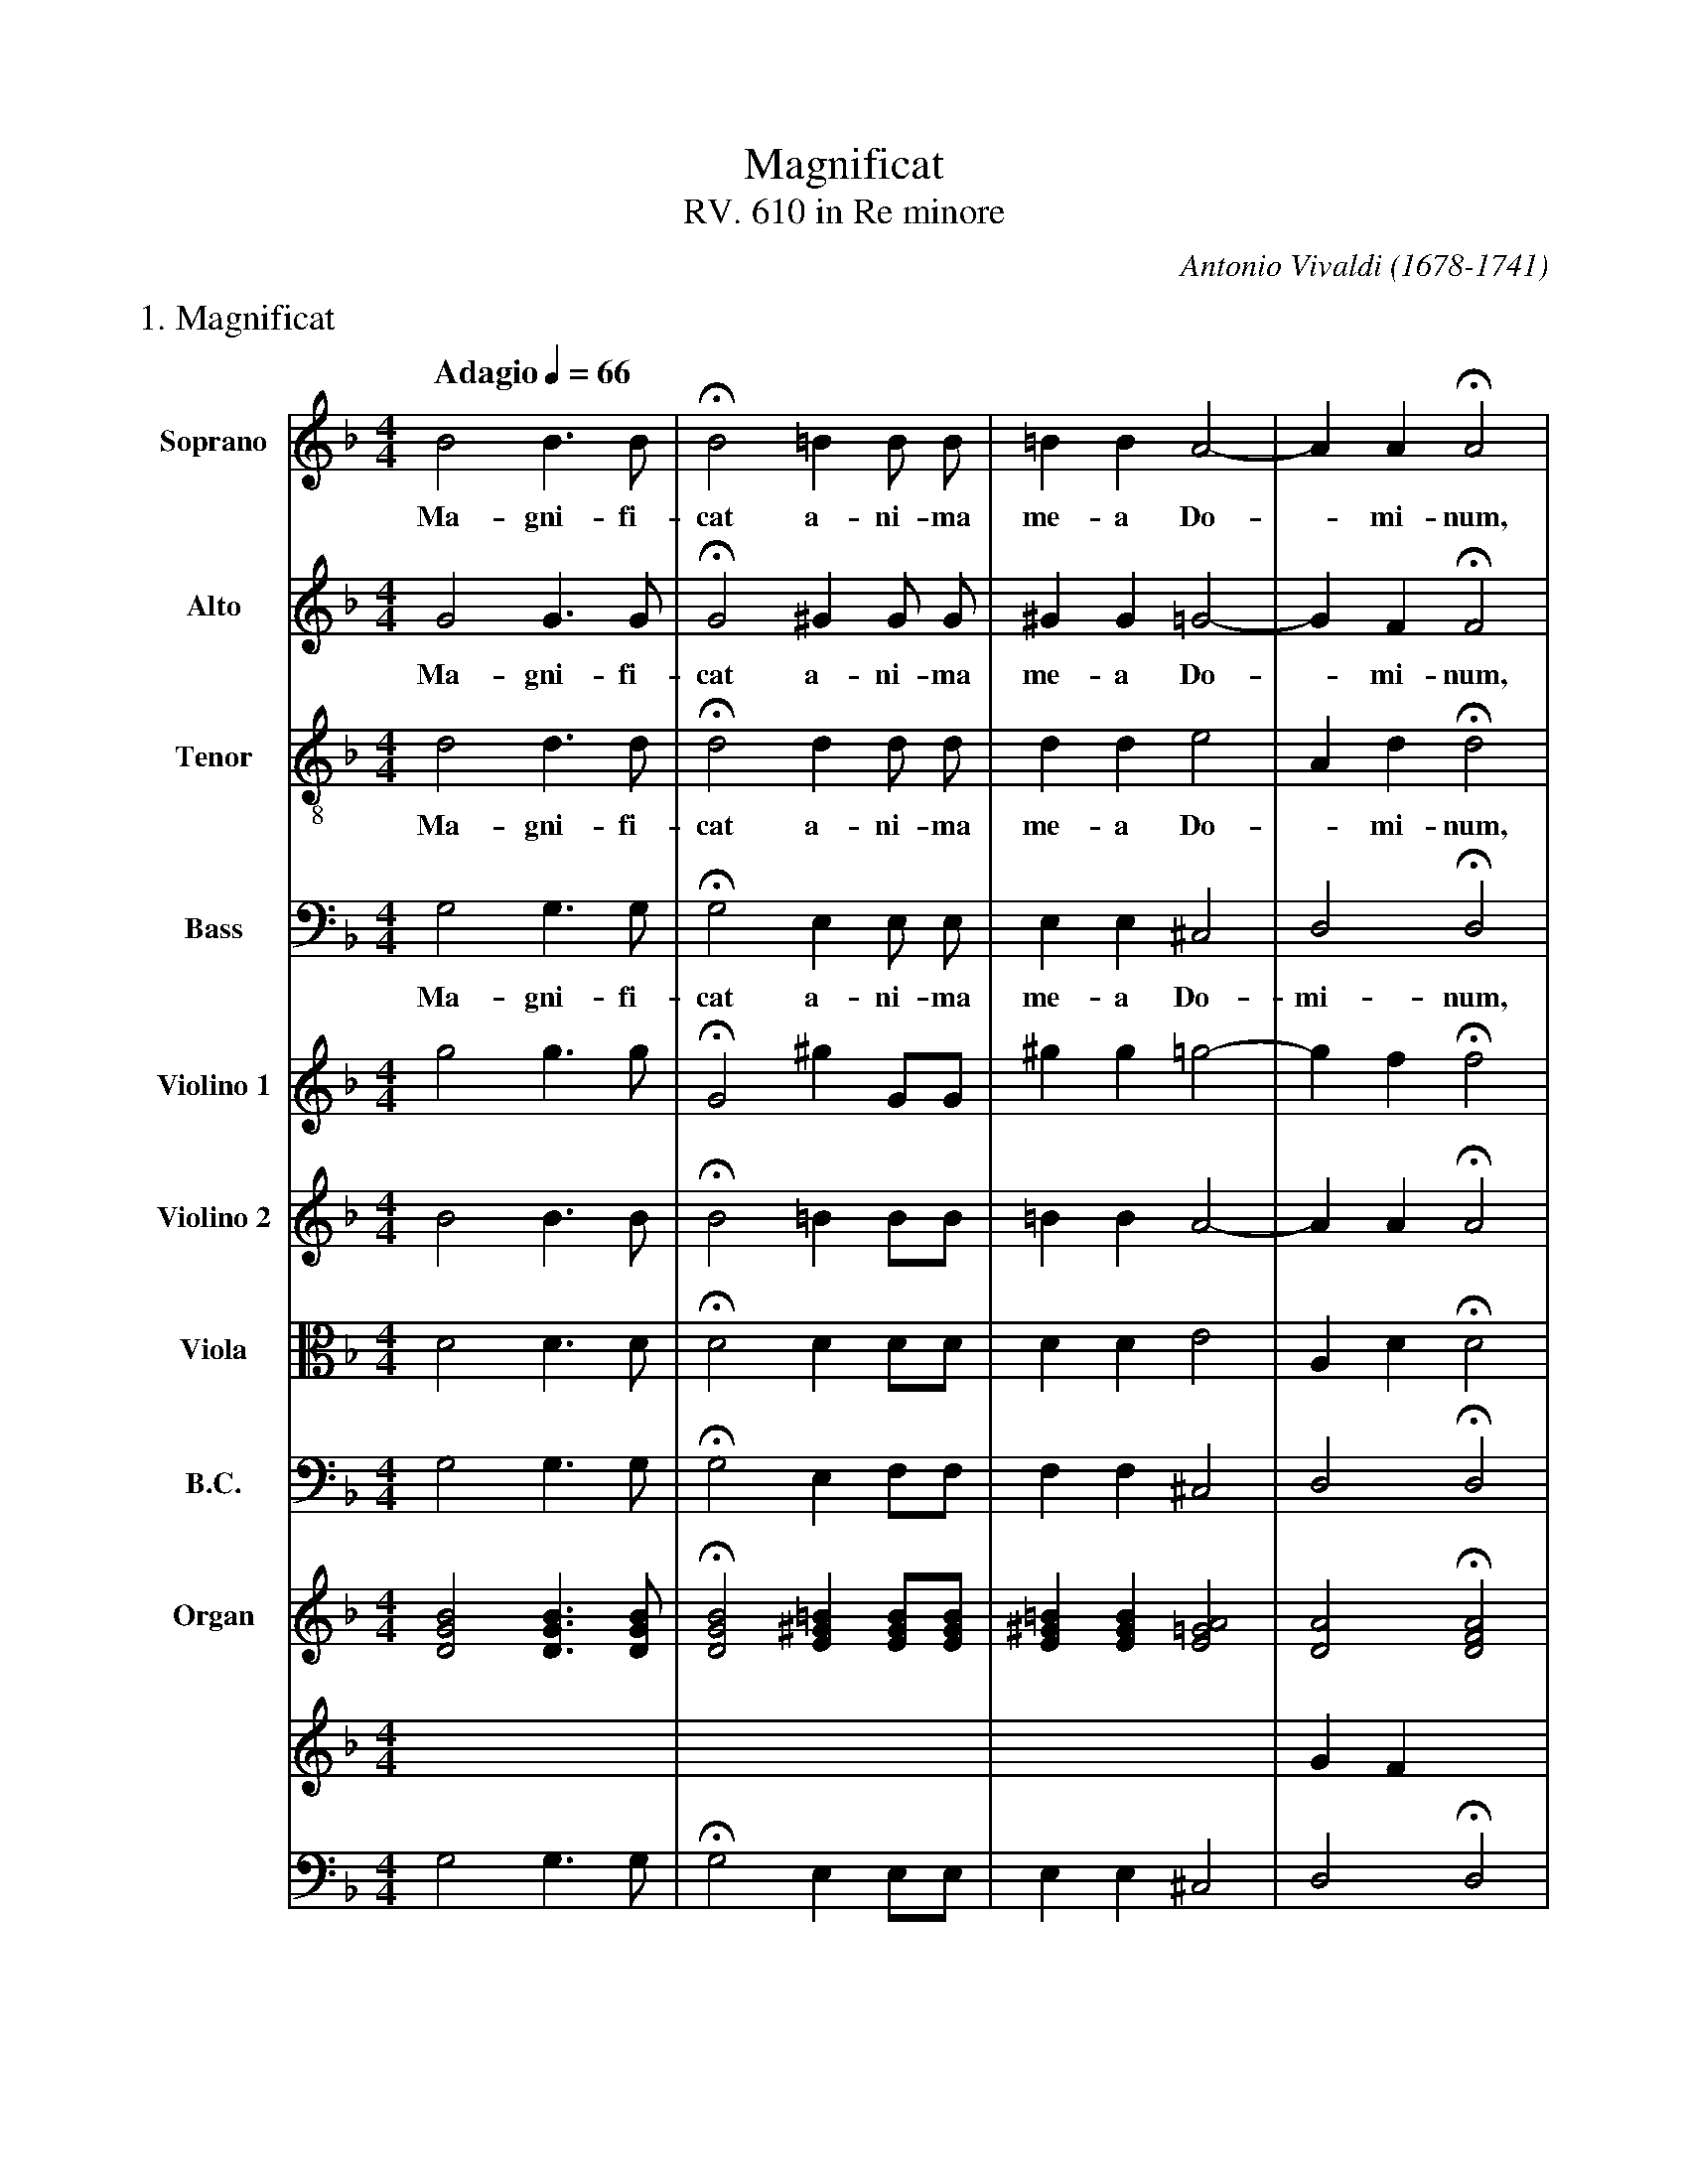 %abc-2.1
%
% Magnificat.abc       -*- abc -*-
%
% Written for abcm2ps and abc2midi:
% http://abcplus.sourceforge.net
% Tested with abcm2ps-8.13.17 and abcMIDI-2017.11.27
%
% Edited by Guido Gonzato <guido dot gonzato at gmail dot com>
% Latest update: November 30, 2017
%
% To typeset this file:
%       abcm2ps -O= -c Magnificat.abc
% To make a MIDI file:
%       abc2midi Magnificat.abc

% load settings for choral scores
%%abc-include choral.abc
% customisation
%%pagescale 1.1

X: 1
T: Magnificat
T: RV. 610 in Re minore
C: Antonio Vivaldi (1678-1741)
M: 4/4
L: 1/4
Q: "Adagio" 1/4 = 66
%%%score [S|A|T|B] [V1 V2 VL BC] {(RH1 RH2)|(LH1 LH2)}
%%MIDI program 1  54 % voice ooh
%%MIDI program 2  54
%%MIDI program 3  54
%%MIDI program 4  54
%%MIDI program 5  40 % violin
%%MIDI program 6  40
%%MIDI program 7  41 % viola
%%MIDI program 8  43 % cello
%%MIDI program 9  19 % church organ
%%MIDI program 10 19
%%MIDI program 11 27
%%MIDI program 12 19
V: S clef=treble   name="Soprano"   sname="S"
V: A clef=treble   name="Alto"      sname="A"
V: T clef=treble-8 name="Tenor"     sname="T"
V: B clef=bass     name="Bass"      sname="B"
V: V1 clef=treble  name="Violino 1" sname="V1"
V: V2 clef=treble  name="Violino 2" sname="V2"
V: VL clef=alto    name="Viola"     sname="Vl"
V: BC clef=bass    name="B.C."      sname="B.C."
V: RH1 clef=treble name="Organ"     sname="O"
V: RH2 clef=treble
V: LH1 clef=bass
V: LH2 clef=bass
Z: Guido Gonzato, November 2017
K: Dm
%
% All: 1 - 4
%
%%text 1. Magnificat
[V: S] B2 B>B    |HB2=B B/ B/    |=BBA2-  |AAHA2|
w: Ma-gni-fi-cat a-ni-ma me-a Do - mi-num,
[V: A] G2 G>G    |HG2^G G/ G/    |^GG=G2- |GFHF2|
w: Ma-gni-fi-cat a-ni-ma me-a Do - mi-num,
[V: T] d2 d>d    |Hd2d d/ d/     |dde2    |AdHd2|
w: Ma-gni-fi-cat a-ni-ma me-a Do - mi-num,
[V: B] G,2 G,>G, |HG,2 E, E,/ E,/|E,E,^C,2|D,2HD,2|
w: Ma-gni-fi-cat a-ni-ma me-a Do-mi-num,
[V: V1] g2 g>g   |HG2^g G/G/     |^gg=g2- |gfHf2|
[V: V2] B2 B>B   |HB2=B B/B/     |=BBA2-  |AAHA2|
[V: VL] D2 D>D   |HD2 D D/D/     |DDE2    |A,DHD2|
[V: BC] G,2 G,>G,|HG,2 E, F,/F,/ |F,F,^C,2|D,2HD,2|
%
[V: RH1] [DGB]2 [DGB]>[DGB]|H[DGB]2 [E^G=B] [EGB]/[EGB]/|\
         [E^G=B] [EGB] [E=GA]2|[DA]2 H[DFA]2|
[V: RH2] x4                |x4            |\
         x4                |GF x2         |
[V: LH1] G,2 G,>G,         |HG,2 E, E,/E,/|\
         E, E, ^C,2        |D,2 HD,2      |
[V: LH2] x4                |x4            |\
         x4                |x4            |
% % Organ: 3 - 4
% [V: RH1] [E^G=B] [EGB] [E=GA]2|[DA]2 [DFA]2|
% [V: RH2] x4                   |GF x2       |
% [V: LH1] E, E, ^C,2           |D,2 HD,2    |
% [V: LH2] x4                   |x4          |
%
% All: 5 - 9
%
[V: S] =B2 c>c   |AB2 _A/A/|G2F2     |_E2c2   |B3A      |
w: ma-gni-fi-cat a-ni-ma me-a Do -__
[V: A] F2 _E>E   |_EDF2-   |F_E2D-   |DCCA-   |AG2 F/=E/|
w: ma-gni-fi-cat a-ni - ma me - a Do -____
[V: T] d2 G>G    |cfB2-    |B2 =B2   |GG_ed-  |d>e^c2   |
w: ma-gni-fi-cat a-ni - ma me-a Do -___
[V: B] G,2 G,>G, |F,2 D,2  |_E,2=B,,2|C,3^F,  |G,2A,2   |
w: ma-gni-fi-cat a-ni-ma me-a Do -
[V: V1] f2 _e>e  |_edf2-   |f _e2d-  |dcca-   |ag2 f/e/ |
[V: V2] =B2 c>c  |AB2_A    |G2 F2    |_E2c2   |B3A      |
[V: VL] D2 G,>G, |CFB,2-   |B,2 =B,2 |G,G,_ED-|D>E ^C2  |
[V: BC] G,2 G,>G,|F,2D,2   |_E,2=B,,2|C,3^F,  |G,2A,2   |
% Organ: 5 - 6
[V: RH1] [DF=B]2 [_EGc]>[EGc]|[_EAc][DFB]B_A|
[V: RH2] x4                  |x2 [B,F]2     |
[V: LH1] G,2 G,>G,           |F,2 D,2       |
[V: LH2] x4                  |x4            |
% Organ: 7 - 9
[V: RH1] [B,G]2 F2 |[G,_E]2 c2 |B3     A      |
[V: RH2] F _E2 D   |DC[_EG][DA]|D2 ^C2 & A B3 |
[V: LH1] _E,2 =B,,2|C,3  ^F,   |G,2A,2        |
[V: LH2] x4        |x4         |x4            |
%
% All: 10 - 14
%
[V: S] =B>d^cd-   |d^c=c2 |B4  |A2A2 |HB4  |]
w: _________mi-num.
[V: A] F2GA       |G2A^F  |G4- |G2^F2|HG4  |]
w: ________mi-num.
[V: T] d2ef       |=Be^fd |e3A |d2d2 |Hd4  |]
w: __________mi-num.
[V: B] ^G,2=G,F,  |E,2D,2 |^C,4|D,4  |HG,,4|]
w: ______mi-num.
[V: V1] f2ga      |g2a^f  |g4- |g2^f2|Hg4  |]
[V: V2] =B>d^cd-  |d^c=c2 |B4  |A2A2 |HB4  |]
[V: VL] D2 EF     |=B,E^FD|E3A |D2D2 |HD4  |]
[V: BC] ^G,2 =G,F,|E,2D,2 |^C,4|D,4  |HG,,4|]
% Organ: 10 - 11
[V: RH1] [F=Bd]2 [EA^c][DAd]|d ^c [^FA=c]2|
[V: RH2] x4                 |G2 x2        |
[V: LH1] ^G,2 =G,F,         |E,2 D,2      |
[V: LH2] x4                 |x4           |
% Organ: 12 - 14
[V: RH1] [GB]2 [EGA]2|[DA]4  |H[B,DG]4||
[V: RH2] x4          |G2 ^F2 |x4      ||
[V: LH1] ^C,4        |D,2 D,2|HG,,4   ||
[V: LH2] x4          |x4     |x4      ||
%
% End of file Magnificat_Vivaldi.abc
